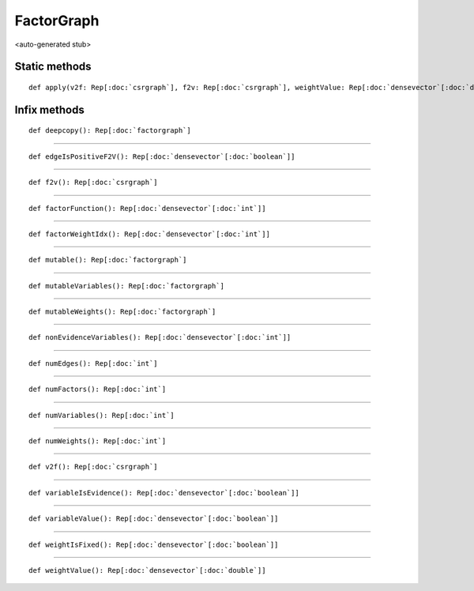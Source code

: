 
.. role:: black
.. role:: gray
.. role:: silver
.. role:: white
.. role:: maroon
.. role:: red
.. role:: fuchsia
.. role:: pink
.. role:: orange
.. role:: yellow
.. role:: lime
.. role:: green
.. role:: olive
.. role:: teal
.. role:: cyan
.. role:: aqua
.. role:: blue
.. role:: navy
.. role:: purple

.. _FactorGraph:

FactorGraph
===========

<auto-generated stub>

Static methods
--------------

.. parsed-literal::

  :maroon:`def` apply(v2f: Rep[:doc:`csrgraph`], f2v: Rep[:doc:`csrgraph`], weightValue: Rep[:doc:`densevector`\[:doc:`double`\]], weightIsFixed: Rep[:doc:`densevector`\[:doc:`boolean`\]], variableValue: Rep[:doc:`densevector`\[:doc:`boolean`\]], variableIsEvidence: Rep[:doc:`densevector`\[:doc:`boolean`\]], factorWeightIdx: Rep[:doc:`densevector`\[:doc:`int`\]], factorFunction: Rep[:doc:`densevector`\[:doc:`int`\]], edgeIsPositiveF2V: Rep[:doc:`densevector`\[:doc:`boolean`\]], nonEvidenceVariables: Rep[:doc:`densevector`\[:doc:`int`\]]): Rep[:doc:`factorgraph`]




Infix methods
-------------

.. parsed-literal::

  :maroon:`def` deepcopy(): Rep[:doc:`factorgraph`]




*********

.. parsed-literal::

  :maroon:`def` edgeIsPositiveF2V(): Rep[:doc:`densevector`\[:doc:`boolean`\]]




*********

.. parsed-literal::

  :maroon:`def` f2v(): Rep[:doc:`csrgraph`]




*********

.. parsed-literal::

  :maroon:`def` factorFunction(): Rep[:doc:`densevector`\[:doc:`int`\]]




*********

.. parsed-literal::

  :maroon:`def` factorWeightIdx(): Rep[:doc:`densevector`\[:doc:`int`\]]




*********

.. parsed-literal::

  :maroon:`def` mutable(): Rep[:doc:`factorgraph`]




*********

.. parsed-literal::

  :maroon:`def` mutableVariables(): Rep[:doc:`factorgraph`]




*********

.. parsed-literal::

  :maroon:`def` mutableWeights(): Rep[:doc:`factorgraph`]




*********

.. parsed-literal::

  :maroon:`def` nonEvidenceVariables(): Rep[:doc:`densevector`\[:doc:`int`\]]




*********

.. parsed-literal::

  :maroon:`def` numEdges(): Rep[:doc:`int`]




*********

.. parsed-literal::

  :maroon:`def` numFactors(): Rep[:doc:`int`]




*********

.. parsed-literal::

  :maroon:`def` numVariables(): Rep[:doc:`int`]




*********

.. parsed-literal::

  :maroon:`def` numWeights(): Rep[:doc:`int`]




*********

.. parsed-literal::

  :maroon:`def` v2f(): Rep[:doc:`csrgraph`]




*********

.. parsed-literal::

  :maroon:`def` variableIsEvidence(): Rep[:doc:`densevector`\[:doc:`boolean`\]]




*********

.. parsed-literal::

  :maroon:`def` variableValue(): Rep[:doc:`densevector`\[:doc:`boolean`\]]




*********

.. parsed-literal::

  :maroon:`def` weightIsFixed(): Rep[:doc:`densevector`\[:doc:`boolean`\]]




*********

.. parsed-literal::

  :maroon:`def` weightValue(): Rep[:doc:`densevector`\[:doc:`double`\]]




